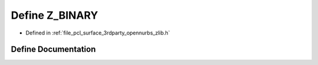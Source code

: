 .. _exhale_define_zlib_8h_1a2bfe22ed89d3553335d18a4c3cab67af:

Define Z_BINARY
===============

- Defined in :ref:`file_pcl_surface_3rdparty_opennurbs_zlib.h`


Define Documentation
--------------------


.. doxygendefine:: Z_BINARY
